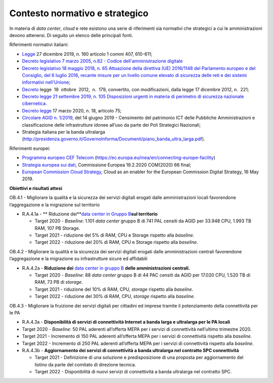 .. _contesto-normativo-e-strategico-3:

Contesto normativo e strategico 
================================

In materia di *data center*, *cloud* e rete esistono una serie di
riferimenti sia normativi che strategici a cui le amministrazioni devono
attenersi. Di seguito un elenco delle principali fonti.

Riferimenti normativi italiani: 

-  `Legge <http://www.normattiva.it/uri-res/N2Ls?urn:nir:stato:legge:2019-12-27;160>`__
   27 dicembre 2019, n. 160 articolo 1 commi 407, 610-611;

-  `Decreto legislativo 7 marzo 2005, n.82 - Codice dell'amministrazione
   digitale <https://www.normattiva.it/uri-res/N2Ls?urn:nir:stato:decreto.legislativo:2005-03-07;82!vig=>`__

-  `Decreto legislativo 18 maggio 2018, n. 65 Attuazione della direttiva
   (UE) 2016/1148 del Parlamento europeo e del Consiglio, del 6 luglio
   2016, recante misure per un livello comune elevato di sicurezza delle
   reti e dei sistemi informativi
   nell'Unione <https://www.gazzettaufficiale.it/eli/id/2018/06/09/18G00092/sg>`__\ ;

-  `Decreto <http://www.normattiva.it/uri-res/N2Ls?urn:nir:stato:decreto.legge:2012-10-18;179!vig=2020-03-23>`__
   legge  18  ottobre  2012,  n.  179, convertito, con modificazioni,
   dalla legge 17 dicembre 2012, n.  221;

-  `Decreto legge 21 settembre 2019, n. 105 Disposizioni urgenti in
   materia di perimetro di sicurezza nazionale
   cibernetica. <https://www.gazzettaufficiale.it/eli/id/2019/09/21/19G00111/sg>`__

-  `Decreto
   legge <http://www.gazzettaufficiale.it/eli/id/2020/03/17/20G00034/sg>`__
   17 marzo 2020, n. 18, articolo 75;

-  `Circolare AGID n.
   1/2019 <https://trasparenza.agid.gov.it/archivio19_regolamenti_0_5379.html,>`__\ ,
   del 14 giugno 2019 - Censimento del patrimonio ICT delle Pubbliche
   Amministrazioni e classificazione delle infrastrutture idonee all’uso
   da parte dei Poli Strategici Nazionali;

-  Strategia italiana per la banda ultralarga
   (http://presidenza.governo.it/GovernoInforma/Documenti/piano_banda_ultra_larga.pdf).

Riferimenti europei:

-  `Programma europeo CEF
   Telecom <https://ec.europa.eu/inea/en/connecting-europe-facility>`__
   (https://ec.europa.eu/inea/en/connecting-europe-facility)

-  `Strategia europea sui
   dati <https://ec.europa.eu/info/sites/info/files/communication-european-strategy-data-19feb2020_en.pdf>`__\ ,
   Commissione Europea 19.2.2020 COM(2020) 66 final;

-  `European Commission Cloud
   Strategy <https://ec.europa.eu/info/sites/info/files/ec_cloud_strategy.pdf>`__\ ,
   Cloud as an enabler for the European Commission Digital Strategy, 16
   May 2019.

**Obiettivi e risultati attesi**

OB.4.1 - Migliorare la qualità e la sicurezza dei servizi digitali
erogati dalle amministrazioni locali favorendone l’aggregazione e la
migrazione sul territorio

-  R.A.4.1a - ** Riduzione dei**\ `data center in Gruppo
   B <https://docs.italia.it/italia/piano-triennale-ict/censimento-ict/it/bozza/contents.html>`__\ **sul
   territorio**

   -  Target 2020 - *Baseline*: 1.101 *data center* gruppo B di 741 PAL
      censiti da AGID per 33.948 CPU, 1.993 TB RAM, 107 PB Storage.

   -  Target 2021 - riduzione del 5% di RAM, CPU e Storage rispetto alla
      *baseline.*

   -  Target 2022 - riduzione del 20% di RAM, CPU e Storage rispetto
      alla *baseline*.

OB.4.2 - Migliorare la qualità e la sicurezza dei servizi digitali
erogati dalle amministrazioni centrali favorendone l’aggregazione e la
migrazione su infrastrutture sicure ed affidabili

-  R.A.4.2a - **Riduzione dei** `data center in gruppo
   B <https://docs.italia.it/italia/piano-triennale-ict/censimento-ict/it/bozza/contents.html>`__
   **delle amministrazioni centrali.**

   -  Target 2020 - *Baseline*: 88 *data center* gruppo B di 44 PAC
      censiti da AGID per 17.020 CPU, 1.520 TB di RAM, 73 PB di
      *storage*.

   -  Target 2021 - riduzione del 10% di RAM, CPU, *storage* rispetto
      alla *baseline*.

   -  Target 2022 - riduzione del 30% di RAM, CPU, *storage* rispetto
      alla *baseline*.

OB.4.3 - Migliorare la fruizione dei servizi digitali per cittadini ed
imprese tramite il potenziamento della connettività per le PA

-  R.A.4.3a - **Disponibilità di servizi di connettività Internet a
   banda larga e ultralarga per le PA locali**

-  Target 2020 - *Baseline*: 50 PAL aderenti all’offerta MEPA per i
   servizi di connettività nell’ultimo trimestre 2020.

-  Target 2021 - Incremento di 150 PAL aderenti all’offerta MEPA per i
   servizi di connettività rispetto alla *baseline.*

-  Target 2022 - Incremento di 250 PAL aderenti all’offerta MEPA per i
   servizi di connettività rispetto alla *baseline*.

 

-  R.A.4.3b - **Aggiornamento dei servizi di connettività a banda
   ultralarga nel contratto SPC connettività**

   -  Target 2021 - Definizione di una soluzione e predisposizione di
      una proposta per aggiornamento del listino da parte del comitato
      di direzione tecnica.

   -  Target 2022 - Disponibilità di nuovi servizi di connettività a
      banda ultralarga nel contratto SPC.
